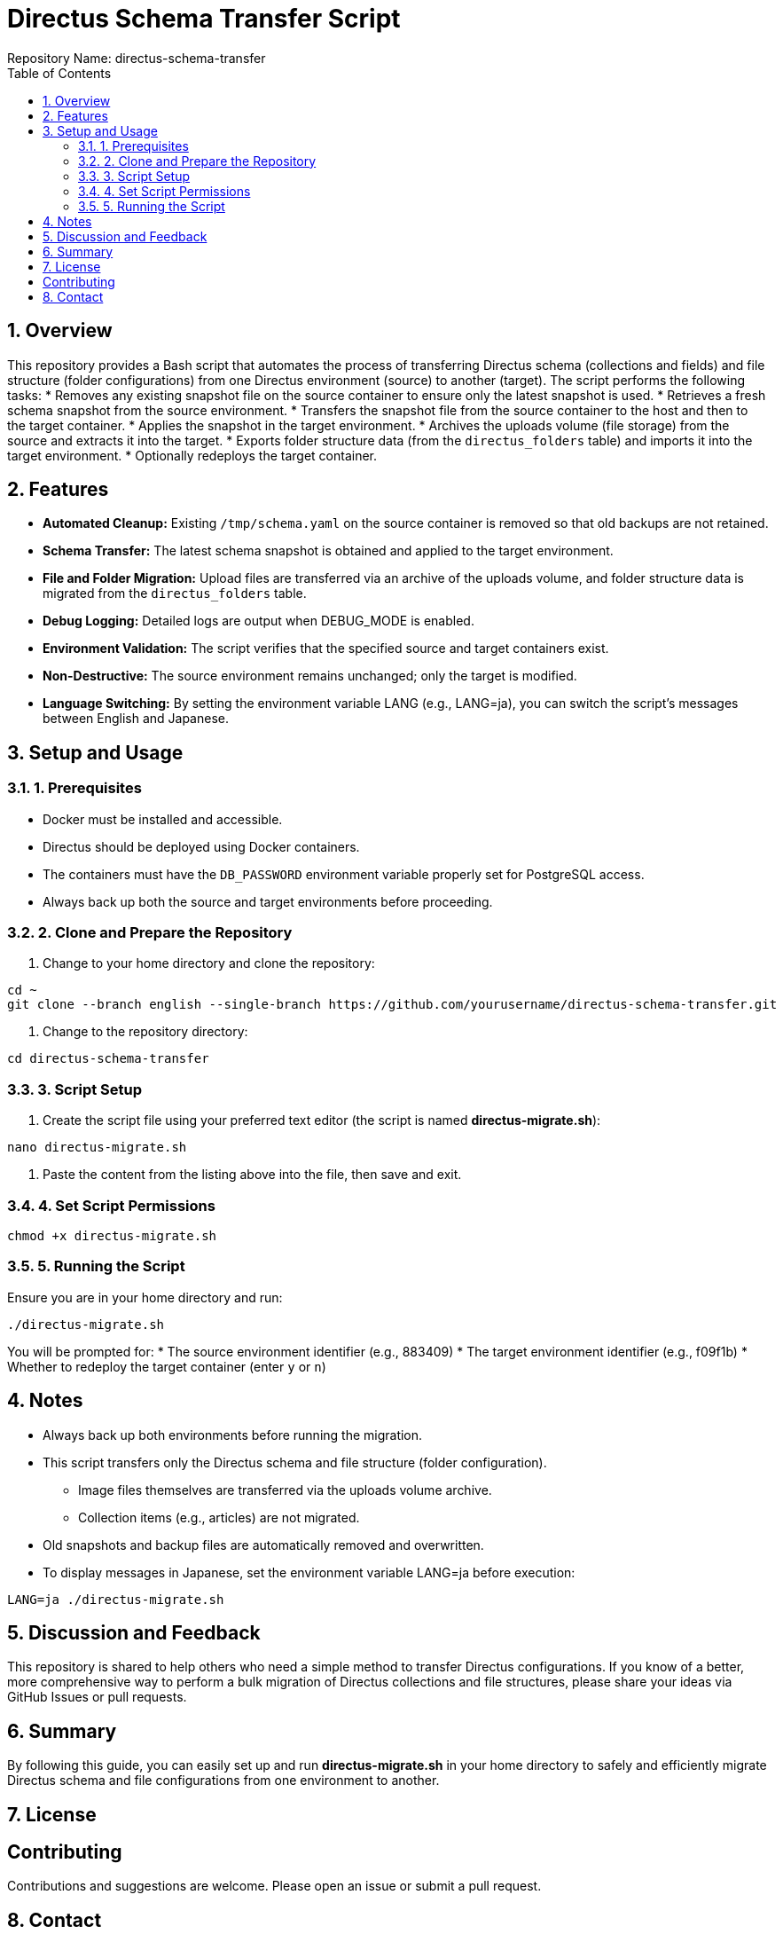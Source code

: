 = Directus Schema Transfer Script
Repository Name: directus-schema-transfer
:toc:
:toclevels: 2
:sectnums:

== Overview

This repository provides a Bash script that automates the process of transferring Directus schema (collections and fields) and file structure (folder configurations) from one Directus environment (source) to another (target). The script performs the following tasks:
* Removes any existing snapshot file on the source container to ensure only the latest snapshot is used.
* Retrieves a fresh schema snapshot from the source environment.
* Transfers the snapshot file from the source container to the host and then to the target container.
* Applies the snapshot in the target environment.
* Archives the uploads volume (file storage) from the source and extracts it into the target.
* Exports folder structure data (from the `directus_folders` table) and imports it into the target environment.
* Optionally redeploys the target container.

== Features

* **Automated Cleanup:** Existing `/tmp/schema.yaml` on the source container is removed so that old backups are not retained.
* **Schema Transfer:** The latest schema snapshot is obtained and applied to the target environment.
* **File and Folder Migration:** Upload files are transferred via an archive of the uploads volume, and folder structure data is migrated from the `directus_folders` table.
* **Debug Logging:** Detailed logs are output when DEBUG_MODE is enabled.
* **Environment Validation:** The script verifies that the specified source and target containers exist.
* **Non-Destructive:** The source environment remains unchanged; only the target is modified.
* **Language Switching:** By setting the environment variable LANG (e.g., LANG=ja), you can switch the script’s messages between English and Japanese.

== Setup and Usage

=== 1. Prerequisites

* Docker must be installed and accessible.
* Directus should be deployed using Docker containers.
* The containers must have the `DB_PASSWORD` environment variable properly set for PostgreSQL access.
* Always back up both the source and target environments before proceeding.

=== 2. Clone and Prepare the Repository

1. Change to your home directory and clone the repository:
[source, bash]
----
cd ~
git clone --branch english --single-branch https://github.com/yourusername/directus-schema-transfer.git
----

2. Change to the repository directory:
[source, bash]
----
cd directus-schema-transfer
----

=== 3. Script Setup

1. Create the script file using your preferred text editor (the script is named **directus-migrate.sh**):
[source, bash]
----
nano directus-migrate.sh
----
2. Paste the content from the listing above into the file, then save and exit.

=== 4. Set Script Permissions

[source, bash]
----
chmod +x directus-migrate.sh
----

=== 5. Running the Script

Ensure you are in your home directory and run:
[source, bash]
----
./directus-migrate.sh
----
You will be prompted for:
* The source environment identifier (e.g., 883409)
* The target environment identifier (e.g., f09f1b)
* Whether to redeploy the target container (enter `y` or `n`)

== Notes

* Always back up both environments before running the migration.
* This script transfers only the Directus schema and file structure (folder configuration).
  - Image files themselves are transferred via the uploads volume archive.
  - Collection items (e.g., articles) are not migrated.
* Old snapshots and backup files are automatically removed and overwritten.
* To display messages in Japanese, set the environment variable LANG=ja before execution:
[source, bash]
----
LANG=ja ./directus-migrate.sh
----

== Discussion and Feedback

This repository is shared to help others who need a simple method to transfer Directus configurations. If you know of a better, more comprehensive way to perform a bulk migration of Directus collections and file structures, please share your ideas via GitHub Issues or pull requests.

== Summary

By following this guide, you can easily set up and run *directus-migrate.sh* in your home directory to safely and efficiently migrate Directus schema and file configurations from one environment to another.

== License

[Specify your license, e.g., MIT License]

== Contributing

Contributions and suggestions are welcome. Please open an issue or submit a pull request.

== Contact

For further questions or feedback, please use the GitHub Issues section of this repository.
